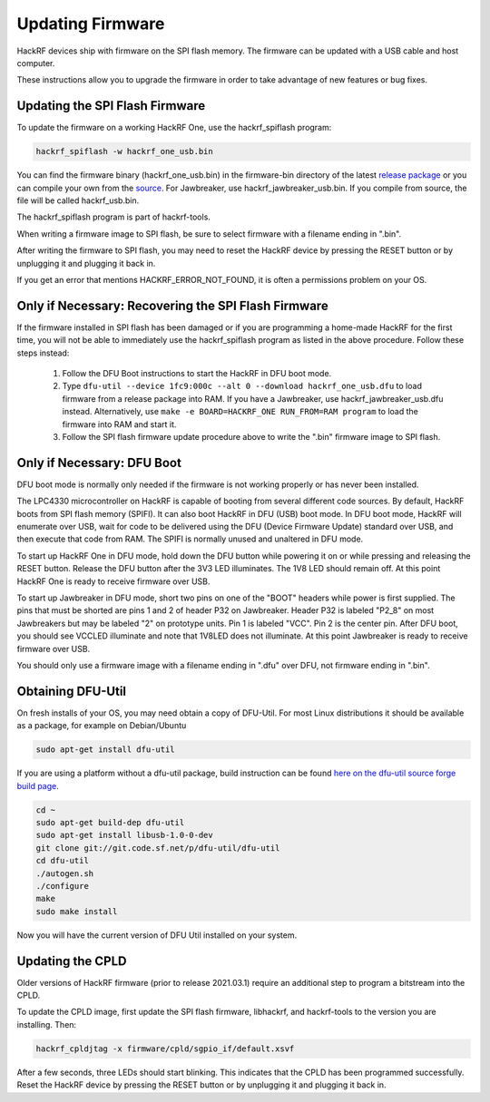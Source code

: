 .. _updating_firmware:

================================================
Updating Firmware
================================================

HackRF devices ship with firmware on the SPI flash memory. The firmware can be updated with a USB cable and host computer.

These instructions allow you to upgrade the firmware in order to take advantage of new features or bug fixes.



Updating the SPI Flash Firmware
~~~~~~~~~~~~~~~~~~~~~~~~~~~~~~~

To update the firmware on a working HackRF One, use the hackrf_spiflash program:

.. code-block :: sh

	hackrf_spiflash -w hackrf_one_usb.bin

You can find the firmware binary (hackrf_one_usb.bin) in the firmware-bin directory of the latest `release package <https://github.com/greatscottgadgets/hackrf/releases/latest>`__ or you can compile your own from the `source <https://github.com/greatscottgadgets/hackrf/tree/master/firmware>`__. For Jawbreaker, use hackrf_jawbreaker_usb.bin. If you compile from source, the file will be called hackrf_usb.bin.

The hackrf_spiflash program is part of hackrf-tools.

When writing a firmware image to SPI flash, be sure to select firmware with a filename ending in ".bin".

After writing the firmware to SPI flash, you may need to reset the HackRF device by pressing the RESET button or by unplugging it and plugging it back in.

If you get an error that mentions HACKRF_ERROR_NOT_FOUND, it is often a permissions problem on your OS.

.. _recovering_firmware:

Only if Necessary: Recovering the SPI Flash Firmware
~~~~~~~~~~~~~~~~~~~~~~~~~~~~~~~~~~~~~~~~~~~~~~~~~~~~

If the firmware installed in SPI flash has been damaged or if you are programming a home-made HackRF for the first time, you will not be able to immediately use the hackrf_spiflash program as listed in the above procedure. Follow these steps instead:

    #. Follow the DFU Boot instructions to start the HackRF in DFU boot mode.
    #. Type ``dfu-util --device 1fc9:000c --alt 0 --download hackrf_one_usb.dfu`` to load firmware from a release package into RAM. If you have a Jawbreaker, use hackrf_jawbreaker_usb.dfu instead. Alternatively, use ``make -e BOARD=HACKRF_ONE RUN_FROM=RAM program`` to load the firmware into RAM and start it.
    #. Follow the SPI flash firmware update procedure above to write the ".bin" firmware image to SPI flash. 



Only if Necessary: DFU Boot
~~~~~~~~~~~~~~~~~~~~~~~~~~~

DFU boot mode is normally only needed if the firmware is not working properly or has never been installed.

The LPC4330 microcontroller on HackRF is capable of booting from several different code sources. By default, HackRF boots from SPI flash memory (SPIFI). It can also boot HackRF in DFU (USB) boot mode. In DFU boot mode, HackRF will enumerate over USB, wait for code to be delivered using the DFU (Device Firmware Update) standard over USB, and then execute that code from RAM. The SPIFI is normally unused and unaltered in DFU mode.

To start up HackRF One in DFU mode, hold down the DFU button while powering it on or while pressing and releasing the RESET button. Release the DFU button after the 3V3 LED illuminates. The 1V8 LED should remain off. At this point HackRF One is ready to receive firmware over USB.

To start up Jawbreaker in DFU mode, short two pins on one of the "BOOT" headers while power is first supplied. The pins that must be shorted are pins 1 and 2 of header P32 on Jawbreaker. Header P32 is labeled "P2_8" on most Jawbreakers but may be labeled "2" on prototype units. Pin 1 is labeled "VCC". Pin 2 is the center pin. After DFU boot, you should see VCCLED illuminate and note that 1V8LED does not illuminate. At this point Jawbreaker is ready to receive firmware over USB.

You should only use a firmware image with a filename ending in ".dfu" over DFU, not firmware ending in ".bin".



Obtaining DFU-Util
~~~~~~~~~~~~~~~~~~

On fresh installs of your OS, you may need obtain a copy of DFU-Util. For most Linux distributions it should be available as a package, for example on Debian/Ubuntu

.. code-block :: sh

	sudo apt-get install dfu-util

If you are using a platform without a dfu-util package, build instruction can be found `here on the dfu-util source forge build page <http://dfu-util.sourceforge.net/build.html>`__.

.. code-block :: sh

	cd ~
	sudo apt-get build-dep dfu-util
	sudo apt-get install libusb-1.0-0-dev
	git clone git://git.code.sf.net/p/dfu-util/dfu-util
	cd dfu-util
	./autogen.sh
	./configure
	make
	sudo make install

Now you will have the current version of DFU Util installed on your system.



Updating the CPLD
~~~~~~~~~~~~~~~~~

Older versions of HackRF firmware (prior to release 2021.03.1) require an additional step to program a bitstream into the CPLD.

To update the CPLD image, first update the SPI flash firmware, libhackrf, and hackrf-tools to the version you are installing. Then:

.. code-block :: sh

	hackrf_cpldjtag -x firmware/cpld/sgpio_if/default.xsvf

After a few seconds, three LEDs should start blinking. This indicates that the CPLD has been programmed successfully. Reset the HackRF device by pressing the RESET button or by unplugging it and plugging it back in.